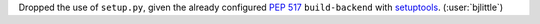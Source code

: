 Dropped the use of ``setup.py``,  given the already configured
`PEP 517 <https://peps.python.org/pep-0517/>`__ ``build-backend`` with
`setuptools <https://github.com/pypa/setuptools>`__. (:user:`bjlittle`)
